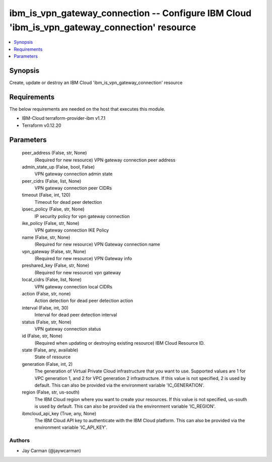 
ibm_is_vpn_gateway_connection -- Configure IBM Cloud 'ibm_is_vpn_gateway_connection' resource
=============================================================================================

.. contents::
   :local:
   :depth: 1


Synopsis
--------

Create, update or destroy an IBM Cloud 'ibm_is_vpn_gateway_connection' resource



Requirements
------------
The below requirements are needed on the host that executes this module.

- IBM-Cloud terraform-provider-ibm v1.7.1
- Terraform v0.12.20



Parameters
----------

  peer_address (False, str, None)
    (Required for new resource) VPN gateway connection peer address


  admin_state_up (False, bool, False)
    VPN gateway connection admin state


  peer_cidrs (False, list, None)
    VPN gateway connection peer CIDRs


  timeout (False, int, 120)
    Timeout for dead peer detection


  ipsec_policy (False, str, None)
    IP security policy for vpn gateway connection


  ike_policy (False, str, None)
    VPN gateway connection IKE Policy


  name (False, str, None)
    (Required for new resource) VPN Gateway connection name


  vpn_gateway (False, str, None)
    (Required for new resource) VPN Gateway info


  preshared_key (False, str, None)
    (Required for new resource) vpn gateway


  local_cidrs (False, list, None)
    VPN gateway connection local CIDRs


  action (False, str, none)
    Action detection for dead peer detection action


  interval (False, int, 30)
    Interval for dead peer detection interval


  status (False, str, None)
    VPN gateway connection status


  id (False, str, None)
    (Required when updating or destroying existing resource) IBM Cloud Resource ID.


  state (False, any, available)
    State of resource


  generation (False, int, 2)
    The generation of Virtual Private Cloud infrastructure that you want to use. Supported values are 1 for VPC generation 1, and 2 for VPC generation 2 infrastructure. If this value is not specified, 2 is used by default. This can also be provided via the environment variable 'IC_GENERATION'.


  region (False, str, us-south)
    The IBM Cloud region where you want to create your resources. If this value is not specified, us-south is used by default. This can also be provided via the environment variable 'IC_REGION'.


  ibmcloud_api_key (True, any, None)
    The IBM Cloud API key to authenticate with the IBM Cloud platform. This can also be provided via the environment variable 'IC_API_KEY'.













Authors
~~~~~~~

- Jay Carman (@jaywcarman)

